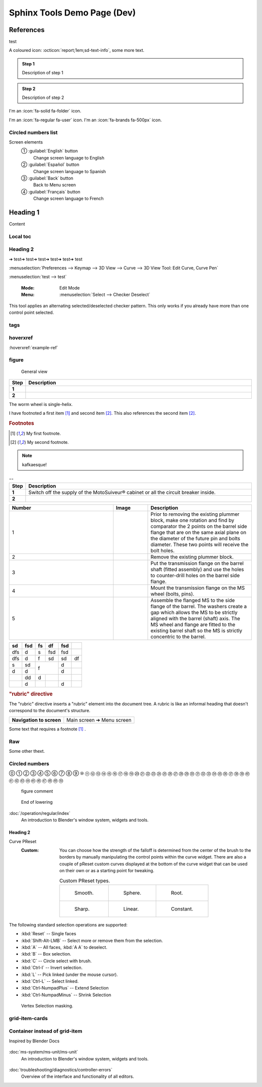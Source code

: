 ============================
Sphinx Tools Demo Page (Dev)
============================

References
===========

test

A coloured icon: :octicon:`report;1em;sd-text-info`, some more text.

.. admonition:: Step 1
   :class: note

   Description of step 1

.. admonition:: Step 2
   :class: note

   Description of step 2

.. grid:: 1 2 3 4

   .. grid-item-card:: Step 1
      :columns: 12 6 4 3

      Description of step 1

   .. grid-item-card:: Step 2
      :columns: 12 6 4 3

      Description of step 2

   .. grid-item-card:: Step 3
      :columns: 12 6 4 3

      Description of step 3


.. dropdown::

    Dropdown content

.. dropdown:: Dropdown title

    Dropdown content

.. dropdown:: Open dropdown
    :open:

    Dropdown content

I'm an :icon:`fa-solid fa-folder` icon.

I'm an :icon:`fa-regular fa-user` icon.
I'm an :icon:`fa-brands fa-500px` icon.


.. uml:: 

    @startuml
    start
    :Select Recovery Mode, then press Reset;
    if (Recovery Engaged?) then (yes)
    :Open Hoist Brake;
    :Use Recovery Drive to lower/raise Load;
    if (Load Landed?) then (yes)
        :Continue Lowering;
        :Detach Load;
    else (no)
        :Set Hoist Brake;
    endif
    else (no)
    :Open Hoist Brake;
    :Load slips, Recovery Engages;
    :Use Recovery Drive to lower/raise Load;
    endif
    :Raise to Disengage Recovery;
    :Select Normal Mode and press Reset;
    stop
    @enduml


.. uml::

    @startuml
    @startmindmap
    + UML diagrams
    ++ Behaviour diagrams
    +++ Activity diagrams
    +++ Use case diagrams
    +++ State machine diagrams
    +++ Interaction diagrams
    ++++_ Sequence diagrams
    ++++_ Communication diagrams
    ++++_ Interaction overview diagrams
    ++++_ Timing diagrams
    -- Structure diagrams
    --- Class diagrams
    --- Package diagrams
    --- Object diagrams
    --- Composite structure diagrams
    ---- Vamos
    ---- Lacade
    --- Component diagrams
    --- Profile diagrams
    --- Deployment diagrams
    ---- Peter
    @endmindmap
    @enduml

.. uml::
    :caption: Test uml

    @startuml
    start
    :Power On;
    :MS Controller Internal Check;
    if (Recovery?) then (yes)
    :Recovery mode;
    :Reset;
    else (no)
    :MS System Self-Test;
    if (Fault?) then (yes)
        :Fault;
        :Reset;
    else (no)
        :Following;
        if (Fault?) then (yes)
        :Fault;
        :Reset;
        else (no)
        if (Overspeed?) then (yes)
            :Fault;
            :Reset;
        else (no)
            if (Backup?) then (yes)
            :Backup mode;
            :Reset;
            else (no)
            :Reset;
            :Following;
            endif
        endif
        endif
    endif
    endif
    :Power Off;
    stop
    @enduml


.. mermaid::

   sequenceDiagram
      participant Alice
      participant Bob
      Alice->John: Hello John, how are you?
      loop Healthcheck
          John->John: Fight against hypochondria
      end
      Note right of John: Rational thoughts <br/>prevail...
      John-->Alice: Great!
      John->Bob: How about you?
      Bob-->John: Pretty good!

Circled numbers list
----------------------

Screen elements
    ① :guilabel:`English` button
        Change screen language to English
    ② :guilabel:`Español` button
        Change screen language to Spanish
    ③ :guilabel:`Back` button
        Back to Menu screen
    ④ :guilabel:`Français` button
        Change screen language to French


Heading 1
=========

Content

Local toc
----------

.. contents::
  :local:
  :depth: 3

.. NOT WORKING. local toc needs to be at the top (?)

Heading 2
---------

➔ test➔ test➔ test➔ test➔ test➔ test

:menuselection:`Preferences --> Keymap --> 3D View --> Curve --> 3D View Tool: Edit Curve, Curve Pen`

:menuselection:`test --> test`



   :Mode:      Edit Mode
   :Menu:      :menuselection:`Select --> Checker Deselect`

This tool applies an alternating selected/deselected checker pattern.
This only works if you already have more than one control point selected.

tags
----

.. contents::
  :local:
  :depth: 3


.. tags:: tag1, tag2

.. seealso::

  seealso content


hoverxref
-----------

:hoverxref:`example-ref` 

figure
-------

.. figure:: /_img/backup/backup-down-up-control-off.png
	:figwidth: 100 %
	:class: instructionimg

	General view



.. list-table:: 
   :widths: 5 95
   :header-rows: 1
   :class: instruction-table
  
   * - Step
     - Description
   * - **1**
     - 
   * - **2**
     - 

The worm wheel is single-helix.

I have footnoted a first item [#f1]_ and second item [#f2]_.
This also references the second item [#f2]_.

.. rubric:: Footnotes
.. [#f1] My first footnote.
.. [#f2] My second footnote.

.. note:: 
	kafkaesque!

.. list-table:: --
   :widths: 5 95
   :header-rows: 1
   :class: instruction-table
  
   * - Step
     - Description
   * - **1**
     - Switch off the supply of the MotoSuiveur® cabinet or all the circuit breaker inside.
   * - **2**
     - 


.. list-table::
  :widths: 30 10 30
  :header-rows: 1
  
  * - Number
    - Image
    - Description
  * - 1
    - 
    - Prior to removing the existing plummer block, make one rotation and find by comparator the 2 points on the barrel side flange that are on the same axial plane on the diameter of the future pin and bolts diameter. These two points will receive the bolt holes.
  * - 2
    - 
    - Remove the existing plummer block.
  * - 3
    - 
    - Put the transmission flange on the barrel shaft (fitted assembly) and use the holes to counter-drill holes on the barrel side flange.
  * - 4
    - 
    - Mount the transmission flange on the MS wheel (bolts, pins).
  * - 5
    - 
    - Assemble the flanged MS to the side flange of the barrel. The washers create a gap which allows the MS to be strictly aligned with the barrel (shaft) axis. The MS wheel and flange are fitted to the existing barrel shaft so the MS is strictly concentric to the barrel.



+-----+------+-----+-----+------+-----+
| sd  | fsd  | fs  | df  | fsd  |     |
+=====+======+=====+=====+======+=====+
| dfs | d    | s   | fsd | fsd  |     |
+-----+------+-----+-----+------+-----+
| dfs | d    | f   | sd  | sd   | df  |
+-----+------+-----+-----+------+-----+
| s   | sd   | f         | d    |     |
+-----+------+           +------+-----+
| d   | d    |           | d    |     |
+-----+------+-----+-----+------+-----+
|     | dd   | d   |     |      |     |
+-----+------+-----+-----+------+-----+
|     | d    |     |     | d    |     |
+-----+------+-----+-----+------+-----+

.. rubric:: "rubric" directive

The "rubric" directive inserts a "rubric" element into the document tree. A rubric is like an informal heading that doesn't correspond to the document's structure.


+--------------------------+----------------------------+
| **Navigation to screen** | Main screen ➔ Menu screen  |
+--------------------------+----------------------------+


Some text that requires a footnote [#f1]_ .

Raw
------

.. raw:: html

   <hr>

Some other thext.


Circled numbers
----------------

⓪ 
① ② ③ ④ ⑤ ⑥ ⑦ ⑧ ⑨ ⑩ 
⑪ ⑫ ⑬ ⑭ ⑮ ⑯ ⑰ ⑱ ⑲ ⑳ 
㉑ ㉒ ㉓ ㉔ ㉕ ㉖ ㉗ ㉘ ㉙ ㉚ 
㉛ ㉜ ㉝ ㉞ ㉟ ㊱ ㊲ ㊳ ㊴ ㊵ 
㊶ ㊷ ㊸ ㊹ ㊺ ㊻ ㊼ ㊽ ㊾ ㊿






.. figure:: /_img/backup/backup-mode-off-on.PNG
    :target: https://siguren-documentation.readthedocs.io/en/0.1.1/99-test.html

    figure comment


.. figure:: /_img/backup/backup-down-up-control-off.png
    :figwidth: 100 %
    :class: instructionimg

    End of lowering


:doc:`/operation/regular/index`
  An introduction to Blender's window system, widgets and tools.


Heading 2
^^^^^^^^^^

Curve PReset
   :Custom:
      You can choose how the strength of the falloff is determined from the center of the brush
      to the borders by manually manipulating the control points within the curve widget.
      There are also a couple of pReset custom curves displayed at the bottom of the curve widget
      that can be used on their own or as a starting point for tweaking.

      .. list-table:: Custom PReset types.

         * - .. figure:: _img/regular-operation/MS-block-diagram-color_1.PNG

                Smooth.

           - .. figure:: _img/regular-operation/MS-block-diagram-color_1.PNG

                Sphere.

           - .. figure:: _img/regular-operation/MS-block-diagram-color_1.PNG

                Root.

         * - .. figure:: _img/regular-operation/MS-block-diagram-color_1.PNG

                Sharp.

           - .. figure:: _img/regular-operation/MS-block-diagram-color_1.PNG

                Linear.

           - .. figure:: _img/regular-operation/MS-block-diagram-color_1.PNG

                Constant.

The following standard selection operations are supported:

- :kbd:`Reset` -- Single faces
- :kbd:`Shift-Alt-LMB` -- Select more or remove them from the selection.
- :kbd:`A` -- All faces, :kbd:`A A` to deselect.
- :kbd:`B` -- Box selection.
- :kbd:`C` -- Circle select with brush.
- :kbd:`Ctrl-I` -- Invert selection.
- :kbd:`L` -- Pick linked (under the mouse cursor).
- :kbd:`Ctrl-L` -- Select linked.
- :kbd:`Ctrl-NumpadPlus` -- Extend Selection
- :kbd:`Ctrl-NumpadMinus` -- Shrink Selection



.. mermaid::

    flowchart TD
        subgraph MainPath["Main Path"]
            PowerOn[Power On] --> ControllerCheck[Controller Check]
            ControllerCheck --> RecoveryCheck{Recovery Check}
            RecoveryCheck --> SelfTest[Self-Test]
            SelfTest --> FaultCheck1{Fault Check 1}
            FaultCheck1 --> Following[Following]
            Following --> FaultCheck2{Fault Check 2}
            FaultCheck2 --> Overspeed{Overspeed Check}
            Overspeed --> BackupCheck{Backup Check}
        end

        subgraph Cycles["System Cycles"]
            BackupCheck --> Reset4[Reset 4]
            Reset4 --> Following
            FaultCheck1 & FaultCheck2 & Overspeed --> Fault[Fault]
            Fault --> Reset2[Reset 2]
            Reset2 --> Fault
            RecoveryCheck --> RecoveryMode[Recovery Mode]
            RecoveryMode --> Reset1[Reset 1]
            Reset1 --> RecoveryMode
            BackupCheck --> BackupMode[Backup Mode]
            BackupMode --> Reset3[Reset 3]
            Reset3 --> BackupMode
        end

        PowerOff[Power Off]
        Reset1 & Reset2 & Reset3 & Reset4 --> PowerOff
        PowerOff --> PowerOn
        
        %% Styling
        style PowerOn fill:#1f78b4,stroke:#000000,stroke-width:2px,color:white
        style PowerOff fill:#1f78b4,stroke:#000000,stroke-width:2px,color:white
        style ControllerCheck fill:#1f78b4,stroke:#000000,stroke-width:2px,color:white
        style RecoveryCheck fill:#ff7f00,stroke:#000000,stroke-width:2px,color:white
        style RecoveryMode fill:#ff7f00,stroke:#000000,stroke-width:2px,color:white
        style Reset1 fill:#1f78b4,stroke:#000000,stroke-width:2px,color:white
        style SelfTest fill:#1f78b4,stroke:#000000,stroke-width:2px,color:white
        style FaultCheck1 fill:#ff0000,stroke:#000000,stroke-width:2px,color:white
        style Fault fill:#ff0000,stroke:#000000,stroke-width:2px,color:white
        style Following fill:#33a02c,stroke:#000000,stroke-width:2px,color:white
        style FaultCheck2 fill:#ff0000,stroke:#000000,stroke-width:2px,color:white
        style Overspeed fill:#1f78b4,stroke:#000000,stroke-width:2px,color:white
        style BackupCheck fill:#ff7f00,stroke:#000000,stroke-width:2px,color:white
        style BackupMode fill:#ff7f00,stroke:#000000,stroke-width:2px,color:white
        style Reset2 fill:#1f78b4,stroke:#000000,stroke-width:2px,color:white
        style Reset3 fill:#1f78b4,stroke:#000000,stroke-width:2px,color:white
        style Reset4 fill:#1f78b4,stroke:#000000,stroke-width:2px,color:white

.. figure:: _img/regular-operation/MS-block-diagram-color_1.PNG

   Vertex Selection masking.


.. the following is from "Dimitar-test.rst"

.. card:: 
    :width: auto
    :img-top: _img/archives/MSwarningNumber10.png
    :link: https://siguren-documentation.readthedocs.io/en/0.1.1/ms-system/ms-unit/ms-unit.html

    MotoSuiveour Unit



grid-item-cards
---------------

.. grid:: 3
    :gutter: 4
    
    .. grid-item-card::
        :width: auto
        :img-top: _img/index/control-cabinet.jpg
        :link: /ms-unit/ms-unit

        MS Unit
 
        

    .. grid-item-card::
        :width: auto
        :img-top: _img/index/ms-unit.jpg
        :link: /diagnostics/controller-errors.rst

        MS Controller Faults and Warnings

Container instead of grid-item
------------------------------

Inspired by Blender Docs

.. container:: toc-cards

      .. container:: card

         .. figure:: _img/index/ms-unit.jpg
            :target: ms-unit/ms-uni.html

         :doc:`ms-system/ms-unit/ms-unit`
            An introduction to Blender's window system, widgets and tools.

      .. container:: card

         .. figure:: _img/index/control-cabinet.jpg
            :target: diagnostics/controller-errors.html

         :doc:`troubleshooting/diagnostics/controller-errors`
            Overview of the interface and functionality of all editors.
